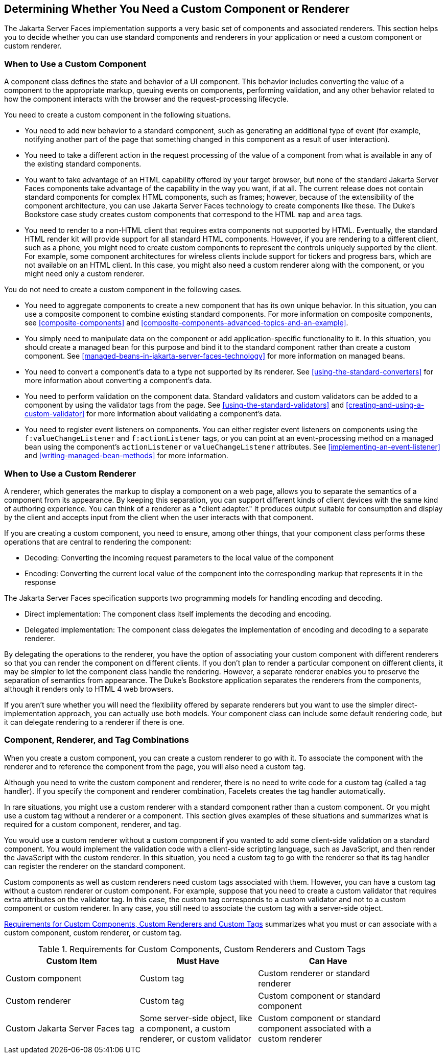 == Determining Whether You Need a Custom Component or Renderer

The Jakarta Server Faces implementation supports a very basic set of
components and associated renderers. This section helps you to decide
whether you can use standard components and renderers in your
application or need a custom component or custom renderer.

=== When to Use a Custom Component

A component class defines the state and behavior of a UI component.
This behavior includes converting the value of a component to the
appropriate markup, queuing events on components, performing
validation, and any other behavior related to how the component
interacts with the browser and the request-processing lifecycle.

You need to create a custom component in the following situations.

* You need to add new behavior to a standard component, such as
generating an additional type of event (for example, notifying another
part of the page that something changed in this component as a result
of user interaction).

* You need to take a different action in the request processing of the
value of a component from what is available in any of the existing
standard components.

* You want to take advantage of an HTML capability offered by your
target browser, but none of the standard Jakarta Server Faces
components take advantage of the capability in the way you want, if at
all. The current release does not contain standard components for
complex HTML components, such as frames; however, because of the
extensibility of the component architecture, you can use Jakarta Server
Faces technology to create components like these. The Duke's Bookstore
case study creates custom components that correspond to the HTML `map`
and `area` tags.

* You need to render to a non-HTML client that requires extra
components not supported by HTML. Eventually, the standard HTML render
kit will provide support for all standard HTML components. However, if
you are rendering to a different client, such as a phone, you might
need to create custom components to represent the controls uniquely
supported by the client. For example, some component architectures for
wireless clients include support for tickers and progress bars, which
are not available on an HTML client. In this case, you might also need
a custom renderer along with the component, or you might need only a
custom renderer.

You do not need to create a custom component in the following cases.

* You need to aggregate components to create a new component that has
its own unique behavior. In this situation, you can use a composite
component to combine existing standard components. For more information
on composite components, see <<composite-components>> and
xref:composite-components-advanced-topics-and-an-example[xrefstyle=full].

* You simply need to manipulate data on the component or add
application-specific functionality to it. In this situation, you should
create a managed bean for this purpose and bind it to the standard
component rather than create a custom component. See
<<managed-beans-in-jakarta-server-faces-technology>> for more
information on managed beans.

* You need to convert a component's data to a type not supported by its
renderer. See <<using-the-standard-converters>> for more information
about converting a component's data.

* You need to perform validation on the component data. Standard
validators and custom validators can be added to a component by using
the validator tags from the page. See <<using-the-standard-validators>>
and <<creating-and-using-a-custom-validator>> for more information
about validating a component's data.

* You need to register event listeners on components. You can either
register event listeners on components using the
`f:valueChangeListener` and `f:actionListener` tags, or you can point
at an event-processing method on a managed bean using the component's
`actionListener` or `valueChangeListener` attributes. See
<<implementing-an-event-listener>> and <<writing-managed-bean-methods>>
for more information.

=== When to Use a Custom Renderer

A renderer, which generates the markup to display a component on a web
page, allows you to separate the semantics of a component from its
appearance. By keeping this separation, you can support different kinds
of client devices with the same kind of authoring experience. You can
think of a renderer as a "client adapter." It produces output suitable
for consumption and display by the client and accepts input from the
client when the user interacts with that component.

If you are creating a custom component, you need to ensure, among other
things, that your component class performs these operations that are
central to rendering the component:

* Decoding: Converting the incoming request parameters to the local
value of the component
* Encoding: Converting the current local value of the component into the
corresponding markup that represents it in the response

The Jakarta Server Faces specification supports two programming models
for handling encoding and decoding.

* Direct implementation: The component class itself implements the
decoding and encoding.
* Delegated implementation: The component class delegates the
implementation of encoding and decoding to a separate renderer.

By delegating the operations to the renderer, you have the option of
associating your custom component with different renderers so that you
can render the component on different clients. If you don't plan to
render a particular component on different clients, it may be simpler
to let the component class handle the rendering. However, a separate
renderer enables you to preserve the separation of semantics from
appearance. The Duke's Bookstore application separates the renderers
from the components, although it renders only to HTML 4 web browsers.

If you aren't sure whether you will need the flexibility offered by
separate renderers but you want to use the simpler
direct-implementation approach, you can actually use both models. Your
component class can include some default rendering code, but it can
delegate rendering to a renderer if there is one.

=== Component, Renderer, and Tag Combinations

When you create a custom component, you can create a custom renderer to
go with it. To associate the component with the renderer and to
reference the component from the page, you will also need a custom tag.

Although you need to write the custom component and renderer, there is
no need to write code for a custom tag (called a tag handler). If you
specify the component and renderer combination, Facelets creates the
tag handler automatically.

In rare situations, you might use a custom renderer with a standard
component rather than a custom component. Or you might use a custom tag
without a renderer or a component. This section gives examples of these
situations and summarizes what is required for a custom component,
renderer, and tag.

You would use a custom renderer without a custom component if you
wanted to add some client-side validation on a standard component. You
would implement the validation code with a client-side scripting
language, such as JavaScript, and then render the JavaScript with the
custom renderer. In this situation, you need a custom tag to go with
the renderer so that its tag handler can register the renderer on the
standard component.

Custom components as well as custom renderers need custom tags
associated with them. However, you can have a custom tag without a
custom renderer or custom component. For example, suppose that you need
to create a custom validator that requires extra attributes on the
validator tag. In this case, the custom tag corresponds to a custom
validator and not to a custom component or custom renderer. In any
case, you still need to associate the custom tag with a server-side
object.

<<requirements-for-custom-components-custom-renderers-and-custom-tags>>
summarizes what you must or can associate with a custom component,
custom renderer, or custom tag.

[[requirements-for-custom-components-custom-renderers-and-custom-tags]]
[width="90%",cols="34%,30%,36%",title="Requirements for Custom Components, Custom Renderers and Custom Tags"]
|===
|Custom Item |Must Have |Can Have

|Custom component |Custom tag |Custom renderer or standard renderer

|Custom renderer |Custom tag |Custom component or standard component

|Custom Jakarta Server Faces tag |Some server-side object, like a
component, a custom renderer, or custom validator |Custom component or
standard component associated with a custom renderer
|===
